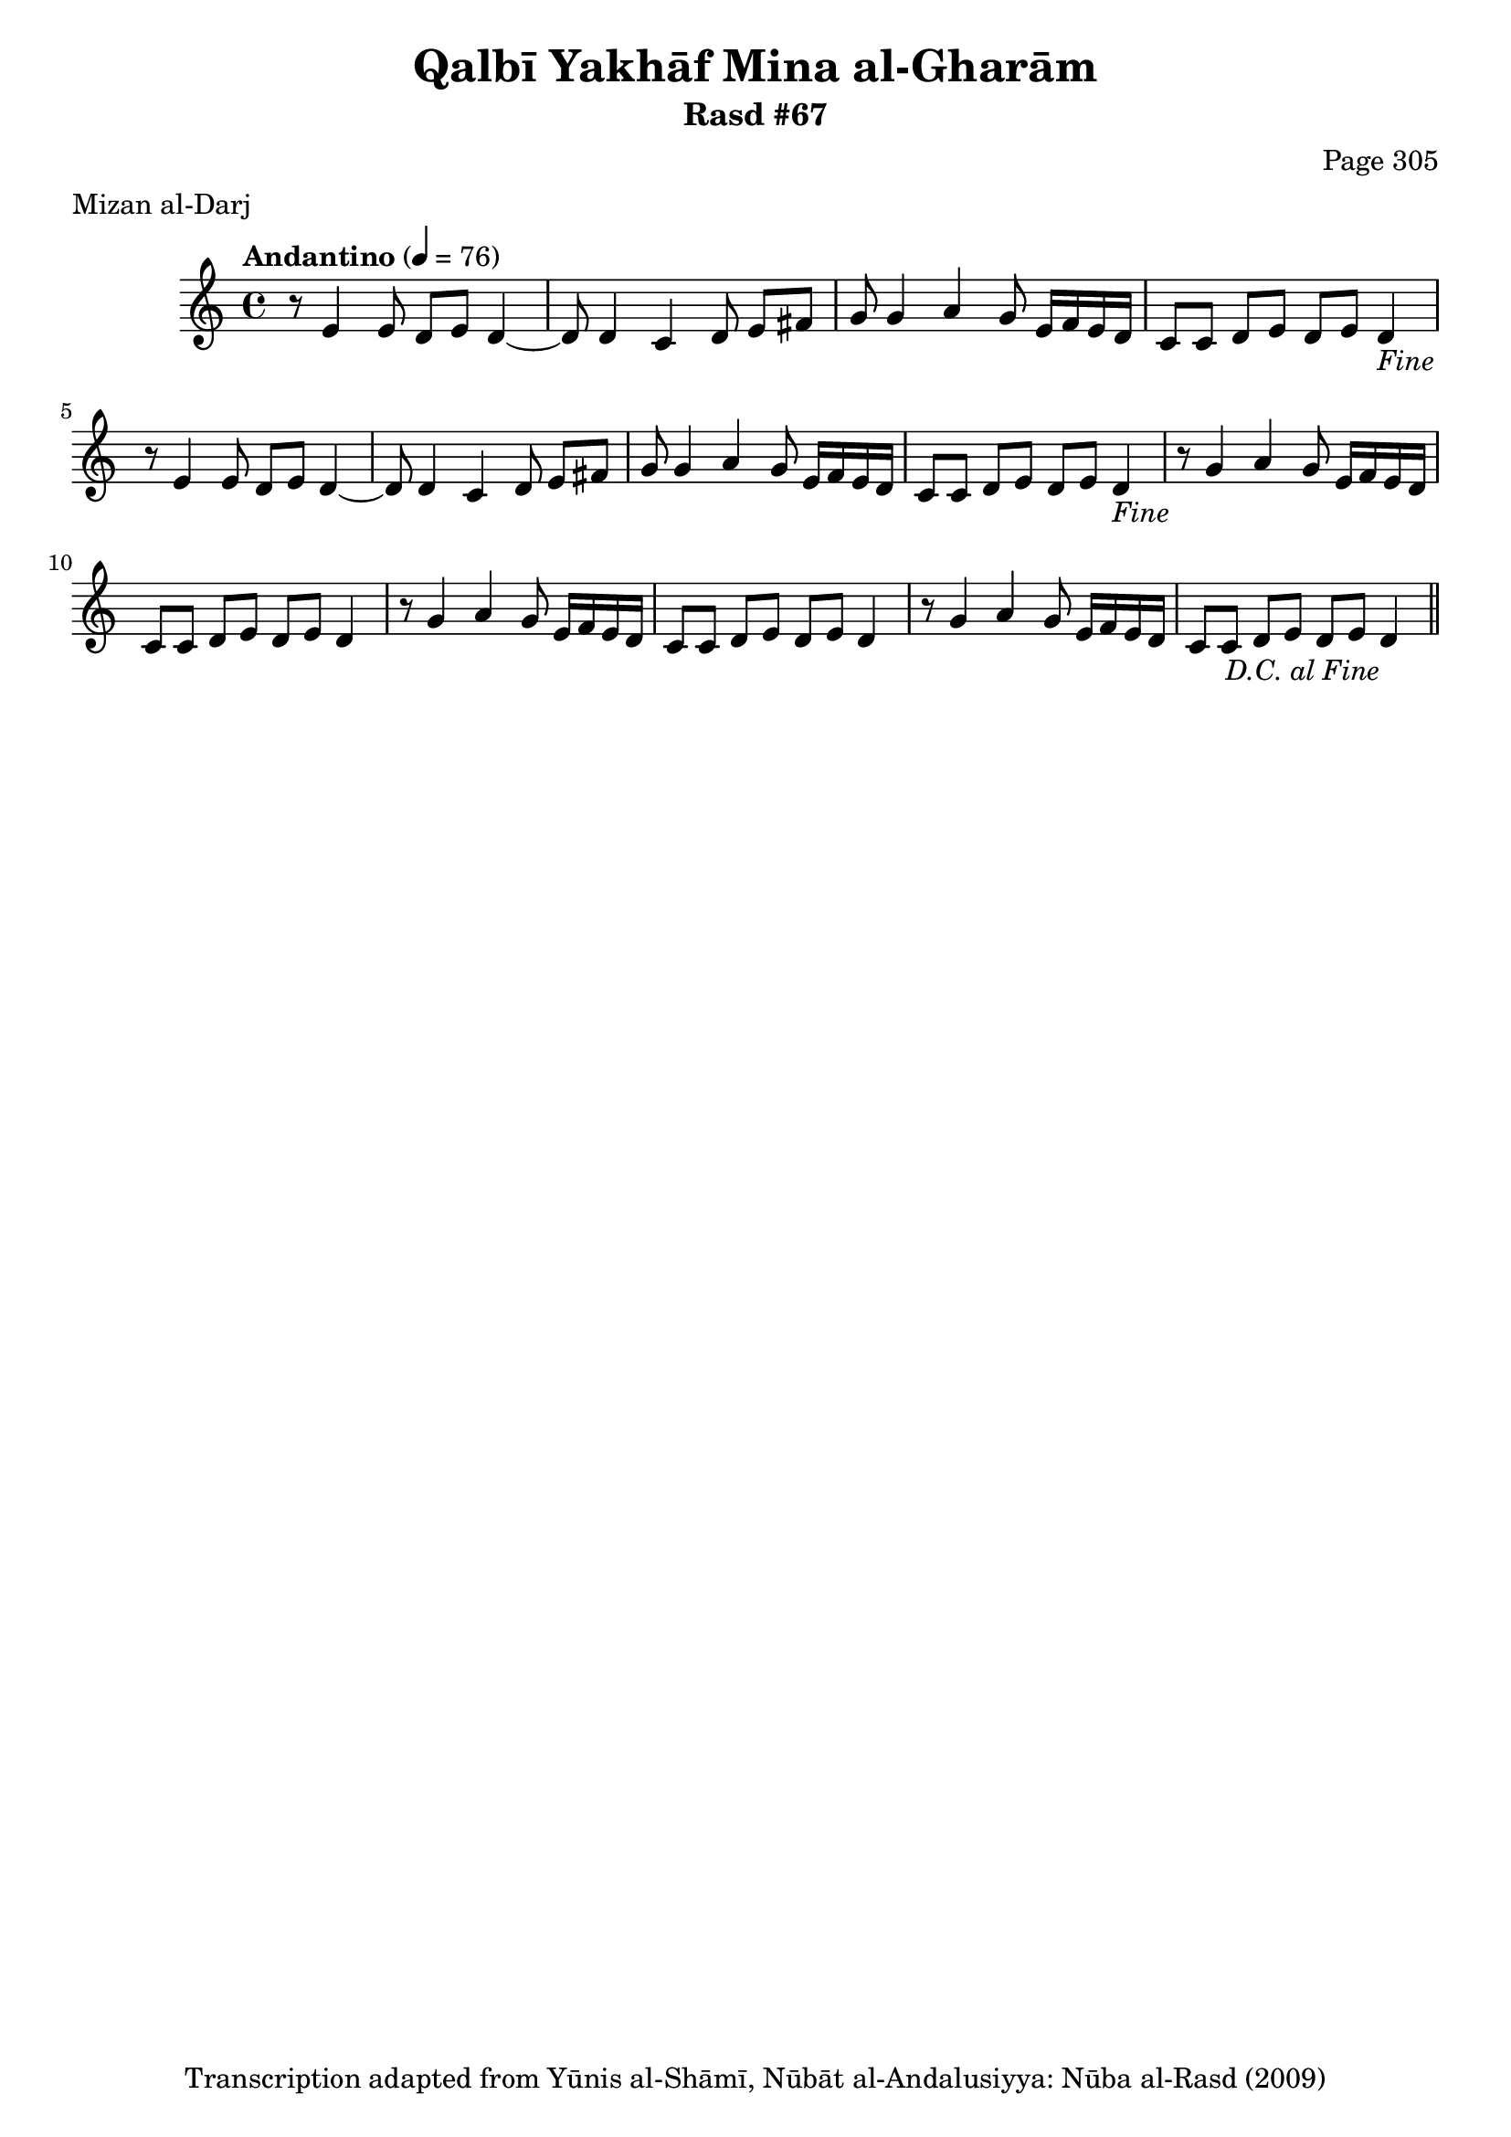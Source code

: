 \version "2.18.2"

\header {
	title = "Qalbī Yakhāf Mina al-Gharām"
	subtitle = "Rasd #67"
	composer = "Page 305"
	meter = "Mizan al-Darj"
	copyright = "Transcription adapted from Yūnis al-Shāmī, Nūbāt al-Andalusiyya: Nūba al-Rasd (2009)"
	tagline = ""
}

% VARIABLES

db = \bar "!"
dc = \markup { \right-align { \italic { "D.C. al Fine" } } }
ds = \markup { \right-align { \italic { "D.S. al Fine" } } }
dsalcoda = \markup { \right-align { \italic { "D.S. al Coda" } } }
dcalcoda = \markup { \right-align { \italic { "D.C. al Coda" } } }
fine = \markup { \italic { "Fine" } }
incomplete = \markup { \right-align "Incomplete: missing pages in scan. Following number is likely also missing" }
continue = \markup { \center-align "Continue..." }
segno = \markup { \musicglyph #"scripts.segno" }
coda = \markup { \musicglyph #"scripts.coda" }
error = \markup { { "Wrong number of beats in score" } }
repeaterror = \markup { { "Score appears to be missing repeat" } }
accidentalerror = \markup { { "Unclear accidentals" } }

% TRANSCRIPTION

\score {

	\relative d' {
		\clef "treble"
		\key c \major
		\time 4/4
			\set Timing.beamExceptions = #'()
			\set Timing.baseMoment = #(ly:make-moment 1/4)
			\set Timing.beatStructure = #'(1 1 1 1)
		\tempo "Andantino" 4 = 76

		\repeat unfold 2 {
			r8 e4 e8 d e d4~ |
			d8 d4 c d8 e fis |
			g g4 a g8 e16 f e d |
			c8 c d e d e d4-\fine |
		}

		\repeat unfold 2 {
			r8 g4 a g8 e16 f e d |
			c8 c d e d e d4 |
		}

		r8 g4 a g8 e16 f e d |
		c8 c d e d e d4-\dc \bar "||"

	}

	\layout {}
	\midi {}
}
